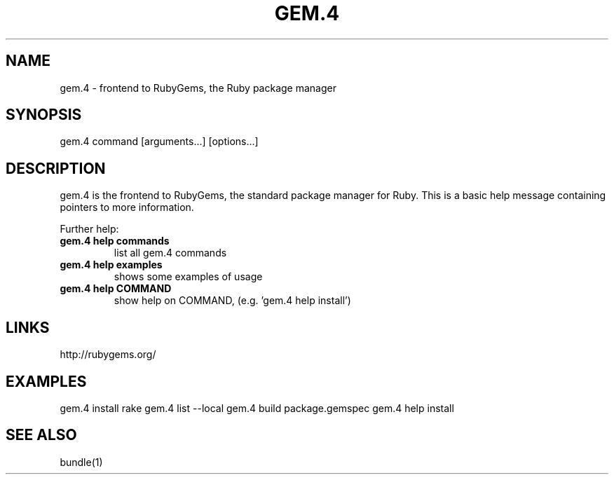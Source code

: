 .\" DO NOT MODIFY THIS FILE! it was generated by rd2
.TH GEM.4 1 "July 2014"
.SH NAME
.PP
gem.4 \- frontend to RubyGems, the Ruby package manager
.SH SYNOPSIS
.PP
gem.4 command [arguments...] [options...]
.SH DESCRIPTION
.PP
gem.4 is the frontend to RubyGems, the standard package manager for Ruby.
This is a basic help message containing pointers to more information.
.PP
Further help:
.TP
.fi
.B
gem.4 help commands
list all gem.4 commands
.TP
.fi
.B
gem.4 help examples
shows some examples of usage
.TP
.fi
.B
gem.4 help  COMMAND
show help on COMMAND, (e.g. 'gem.4 help install')
.SH LINKS
.PP
http://rubygems.org/
.SH EXAMPLES
.PP
gem.4 install rake
gem.4 list \-\-local
gem.4 build package.gemspec
gem.4 help install
.SH SEE ALSO
.PP
bundle(1)

